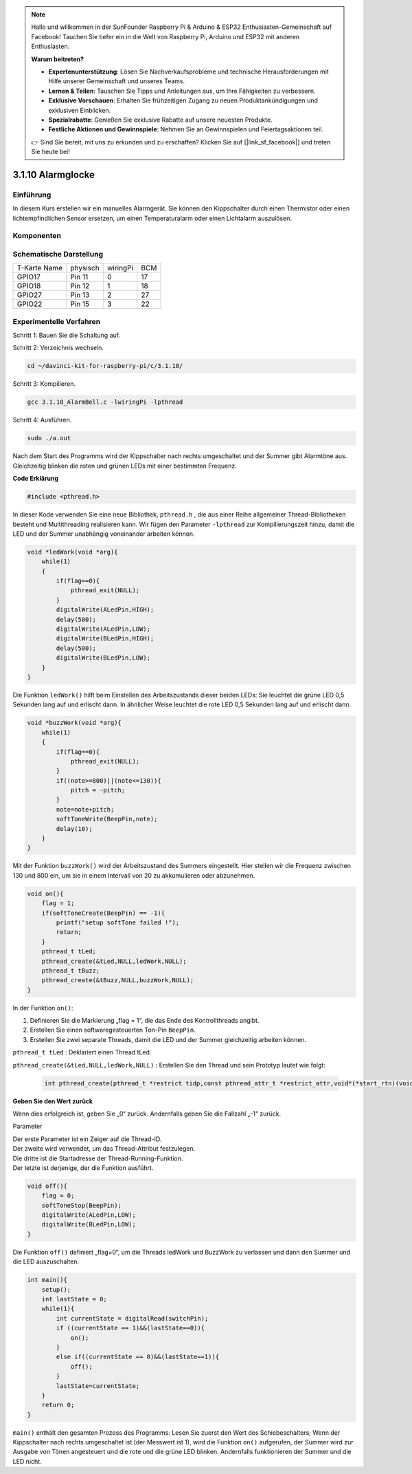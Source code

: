 .. note::

    Hallo und willkommen in der SunFounder Raspberry Pi & Arduino & ESP32 Enthusiasten-Gemeinschaft auf Facebook! Tauchen Sie tiefer ein in die Welt von Raspberry Pi, Arduino und ESP32 mit anderen Enthusiasten.

    **Warum beitreten?**

    - **Expertenunterstützung**: Lösen Sie Nachverkaufsprobleme und technische Herausforderungen mit Hilfe unserer Gemeinschaft und unseres Teams.
    - **Lernen & Teilen**: Tauschen Sie Tipps und Anleitungen aus, um Ihre Fähigkeiten zu verbessern.
    - **Exklusive Vorschauen**: Erhalten Sie frühzeitigen Zugang zu neuen Produktankündigungen und exklusiven Einblicken.
    - **Spezialrabatte**: Genießen Sie exklusive Rabatte auf unsere neuesten Produkte.
    - **Festliche Aktionen und Gewinnspiele**: Nehmen Sie an Gewinnspielen und Feiertagsaktionen teil.

    👉 Sind Sie bereit, mit uns zu erkunden und zu erschaffen? Klicken Sie auf [|link_sf_facebook|] und treten Sie heute bei!

3.1.10 Alarmglocke
====================

Einführung
-----------------

In diesem Kurs erstellen wir ein manuelles Alarmgerät. 
Sie können den Kippschalter durch einen Thermistor oder einen lichtempfindlichen Sensor ersetzen, 
um einen Temperaturalarm oder einen Lichtalarm auszulösen.

Komponenten
---------------

.. image:: ../img/list_Alarm_Bell.png
    :align: center

Schematische Darstellung
-------------------------

============ ======== ======== ===
T-Karte Name physisch wiringPi BCM
GPIO17       Pin 11   0        17
GPIO18       Pin 12   1        18
GPIO27       Pin 13   2        27
GPIO22       Pin 15   3        22
============ ======== ======== ===

.. image:: ../img/Schematic_three_one10.png
   :align: center

Experimentelle Verfahren
-----------------------------

Schritt 1: Bauen Sie die Schaltung auf.

.. image:: ../img/image266.png
   :width: 800

Schritt 2: Verzeichnis wechseln.

.. raw:: html

   <run></run>

.. code-block:: 

    cd ~/davinci-kit-for-raspberry-pi/c/3.1.10/

Schritt 3: Kompilieren.

.. raw:: html

   <run></run>

.. code-block::

    gcc 3.1.10_AlarmBell.c -lwiringPi -lpthread

Schritt 4: Ausführen.

.. raw:: html

   <run></run>

.. code-block::

    sudo ./a.out

Nach dem Start des Programms wird der Kippschalter nach rechts umgeschaltet und der Summer gibt Alarmtöne aus. 
Gleichzeitig blinken die roten und grünen LEDs mit einer bestimmten Frequenz.

**Code Erklärung**

.. code-block:: c

    #include <pthread.h>

In dieser Kode verwenden Sie eine neue Bibliothek, ``pthread.h`` , 
die aus einer Reihe allgemeiner Thread-Bibliotheken besteht und Multithreading realisieren kann. 
Wir fügen den Parameter ``-lpthread`` zur Kompilierungszeit hinzu, 
damit die LED und der Summer unabhängig voneinander arbeiten können.

.. code-block:: c

    void *ledWork(void *arg){       
        while(1)    
        {   
            if(flag==0){
                pthread_exit(NULL);
            }
            digitalWrite(ALedPin,HIGH);
            delay(500);
            digitalWrite(ALedPin,LOW);
            digitalWrite(BLedPin,HIGH);
            delay(500);
            digitalWrite(BLedPin,LOW);
        }
    }

Die Funktion ``ledWork()`` hilft beim Einstellen des Arbeitszustands dieser beiden LEDs: Sie leuchtet die grüne LED 0,5 Sekunden lang auf und erlischt dann. In ähnlicher Weise leuchtet die rote LED 0,5 Sekunden lang auf und erlischt dann.

.. code-block:: c

    void *buzzWork(void *arg){
        while(1)
        {
            if(flag==0){
                pthread_exit(NULL);
            }
            if((note>=800)||(note<=130)){
                pitch = -pitch;
            }
            note=note+pitch;
            softToneWrite(BeepPin,note);
            delay(10);
        }
    }


Mit der Funktion ``buzzWork()`` wird der Arbeitszustand des Summers eingestellt. 
Hier stellen wir die Frequenz zwischen 130 und 800 ein, 
um sie in einem Intervall von 20 zu akkumulieren oder abzunehmen.

.. code-block:: c

    void on(){
        flag = 1;
        if(softToneCreate(BeepPin) == -1){
            printf("setup softTone failed !");
            return; 
        }    
        pthread_t tLed;     
        pthread_create(&tLed,NULL,ledWork,NULL);    
        pthread_t tBuzz;  
        pthread_create(&tBuzz,NULL,buzzWork,NULL);      
    }

In der Funktion ``on()``:

1. Definieren Sie die Markierung „flag = 1“, die das Ende des Kontrollthreads angibt.
#. Erstellen Sie einen softwaregesteuerten Ton-Pin ``BeepPin``.
#. Erstellen Sie zwei separate Threads, damit die LED und der Summer gleichzeitig arbeiten können.

``pthread_t tLed`` : Deklariert einen Thread tLed.

``pthread_create(&tLed,NULL,ledWork,NULL)`` : Erstellen Sie den Thread und sein Prototyp lautet wie folgt:

    .. code-block:: c

        int pthread_create(pthread_t *restrict tidp,const pthread_attr_t *restrict_attr,void*(*start_rtn)(void*),void *restrict arg);

**Geben Sie den Wert zurück**

Wenn dies erfolgreich ist, geben Sie „0“ zurück. Andernfalls geben Sie die Fallzahl „-1“ zurück.

Parameter

| Der erste Parameter ist ein Zeiger auf die Thread-ID.
| Der zweite wird verwendet, um das Thread-Attribut festzulegen.
| Die dritte ist die Startadresse der Thread-Running-Funktion.
| Der letzte ist derjenige, der die Funktion ausführt.

.. code-block:: c

    void off(){
        flag = 0;
        softToneStop(BeepPin);
        digitalWrite(ALedPin,LOW);
        digitalWrite(BLedPin,LOW);
    }


Die Funktion ``off()`` definiert „flag=0“, 
um die Threads ledWork und BuzzWork zu verlassen und dann den Summer und die LED auszuschalten.

.. code-block:: c

    int main(){       
        setup(); 
        int lastState = 0;
        while(1){
            int currentState = digitalRead(switchPin);
            if ((currentState == 1)&&(lastState==0)){
                on();
            }
            else if((currentState == 0)&&(lastState==1)){
                off();
            }
            lastState=currentState;
        }
        return 0;
    }


``main()`` enthält den gesamten Prozess des Programms: 
Lesen Sie zuerst den Wert des Schiebeschalters; 
Wenn der Kippschalter nach rechts umgeschaltet ist (der Messwert ist 1), 
wird die Funktion ``on()`` aufgerufen, 
der Summer wird zur Ausgabe von Tönen angesteuert und die rote und die grüne LED blinken. 
Andernfalls funktionieren der Summer und die LED nicht.
